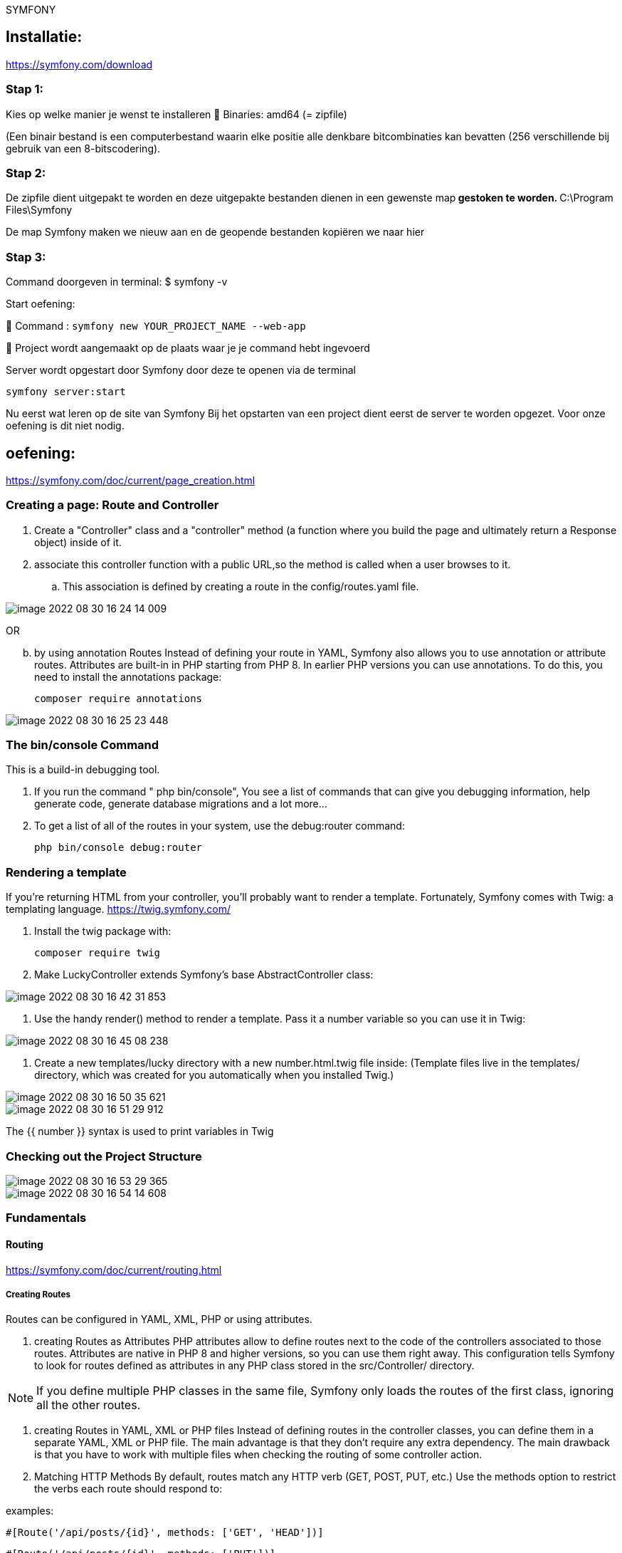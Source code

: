SYMFONY

== Installatie: +
https://symfony.com/download

=== Stap 1:
Kies op welke manier je wenst te installeren
 Binaries: amd64 (= zipfile)

(Een binair bestand is een computerbestand waarin elke positie alle denkbare bitcombinaties kan bevatten (256 verschillende bij gebruik van een 8-bitscodering).

=== Stap 2:
De zipfile dient uitgepakt te worden en deze uitgepakte bestanden dienen in een gewenste map** gestoken te worden.
** C:\Program Files\Symfony

De map Symfony maken we nieuw aan en de geopende bestanden kopiëren we naar hier

=== Stap 3:
Command doorgeven in terminal: $ symfony -v

Start oefening: 

 Command : `symfony new YOUR_PROJECT_NAME --web-app`

 Project wordt aangemaakt op de plaats waar je je command hebt ingevoerd

//Don't forget to create a vhost for this project!
//
// <VirtualHost *:80>
// ServerName domain.tld
// ServerAlias www.domain.tld
//
//----
// DocumentRoot /var/www/project/public
// <Directory /var/www/project/public>
//     AllowOverride All
//     Order Allow,Deny
//     Allow from All
// </Directory>
//----
//
//</VirtualHost>

Server wordt opgestart door Symfony door deze te openen via de terminal

 symfony server:start


Nu eerst wat leren op de site van Symfony
Bij het opstarten van een project dient eerst de server te worden opgezet.
Voor onze oefening is dit niet nodig.


== oefening:
https://symfony.com/doc/current/page_creation.html

=== Creating a page: Route and Controller
. Create a "Controller" class and a "controller" method
(a function where you build the page and ultimately return a Response object) inside of it.

. associate this controller function with a public URL,so the method is called when a user browses to it.

.. This association is defined by creating a route in the config/routes.yaml file.

image::images/image-2022-08-30-16-24-14-009.png[]

OR
[start=2]
.. by using annotation Routes
Instead of defining your route in YAML, Symfony also allows you to use annotation or attribute routes.
Attributes are built-in in PHP starting from PHP 8.
In earlier PHP versions you can use annotations. To do this, you need to install the annotations package:

 composer require annotations

image::images/image-2022-08-30-16-25-23-448.png[]


=== The bin/console Command
This is a build-in debugging tool.

. If you run the command " php bin/console", You see a list of commands that can give you debugging information,
help generate code, generate database migrations and a lot more...

. To get a list of all of the routes in your system, use the debug:router command:

 php bin/console debug:router

=== Rendering a template
If you're returning HTML from your controller, you'll probably want to render a template.
Fortunately, Symfony comes with Twig: a templating language.
https://twig.symfony.com/

. Install the twig package with:

 composer require twig

. Make LuckyController extends Symfony's base AbstractController class:

image::images/image-2022-08-30-16-42-31-853.png[]

. Use the handy render() method to render a template. Pass it a number variable so you can use it in Twig:

image::images/image-2022-08-30-16-45-08-238.png[]

. Create a new templates/lucky directory with a new number.html.twig file inside:
(Template files live in the templates/ directory, which was created for you automatically when you installed Twig.)

image::images/image-2022-08-30-16-50-35-621.png[]

image::images/image-2022-08-30-16-51-29-912.png[]

The {{ number }} syntax is used to print variables in Twig


=== Checking out the Project Structure

image::images/image-2022-08-30-16-53-29-365.png[]
image::images/image-2022-08-30-16-54-14-608.png[]


=== Fundamentals

==== Routing
https://symfony.com/doc/current/routing.html

===== Creating Routes
Routes can be configured in YAML, XML, PHP or using attributes.

. creating Routes as Attributes
PHP attributes allow to define routes next to the code of the controllers associated to those routes.
Attributes are native in PHP 8 and higher versions, so you can use them right away.
This configuration tells Symfony to look for routes defined as attributes in any PHP class
stored in the src/Controller/ directory.

NOTE: If you define multiple PHP classes in the same file,
Symfony only loads the routes of the first class, ignoring all the other routes.

. creating Routes in YAML, XML or PHP files
Instead of defining routes in the controller classes, you can define them in a separate YAML, XML or PHP file.
The main advantage is that they don't require any extra dependency.
The main drawback is that you have to work with multiple files when checking the routing of some controller action.

. Matching HTTP Methods
By default, routes match any HTTP verb (GET, POST, PUT, etc.)
Use the methods option to restrict the verbs each route should respond to:

examples:

`#[Route('/api/posts/{id}', methods: ['GET', 'HEAD'])]`

`#[Route('/api/posts/{id}', methods: ['PUT'])]`

NOTE: HTML forms only support GET and POST methods.
If you're calling a route with a different method from an HTML form, add a hidden field called _method
with the method to use (e.g. <input type="hidden" name="_method" value="PUT"/>).
If you create your forms with Symfony Forms this is done automatically for you.

. Matching Expressions
Use the condition option if you need some route to match based on some arbitrary matching logic:

 // src/Controller/DefaultController.php
 namespace App\Controller;

 use Symfony\Bundle\FrameworkBundle\Controller\AbstractController;
 use Symfony\Component\HttpFoundation\Response;
 use Symfony\Component\Routing\Annotation\Route;

 class DefaultController extends AbstractController
 {
 #[Route(
 '/contact',
 name: 'contact',
 condition: "context.getMethod() in ['GET', 'HEAD'] and request.headers.get('User-Agent') matches '/firefox/i'",
 // expressions can also include config parameters:
 // condition: "request.headers.get('User-Agent') matches '%app.allowed_browsers%'"
 )]
 public function contact(): Response
 {
 // ...
 }

     #[Route(
         '/posts/{id}',
         name: 'post_show',
         // expressions can retrieve route parameter values using the "params" variable
         condition: "params['id'] < 1000"
     )]
     public function showPost(int $id): Response
     {
         // ... return a JSON response with the post
     }
 }

The value of the condition option is any valid ExpressionLanguage expression and can use
any of these variables created by Symfony:

*context*: An instance of RequestContext, which holds the most fundamental information about the route being matched.

*request*: The Symfony Request object that represents the current request.

*params*: An array of matched route parameters for the current route.

You can also use these functions:

 env(string $name)
   Returns the value of a variable using Environment Variable Processors

 service(string $alias)
   Returns a routing condition service. You'll have to add the #[AsRoutingConditionService] attribute or
   routing.condition_service tag to your service if you want to use it in the condition.


===== Debugging Routes

As your application grows, you'll eventually have a lot of routes.
Symfony includes some commands to help you debug routing issues.

. The `debug:router` command
lists all your application routes in the same order in which Symfony evaluates them:

. Pass the name (or part of the name) of some route to this argument to print the route details:
example: `php bin/console debug:router app_lucky_number`

. `router:match`  shows which route will match the given URL.
It's useful to find out why some URL is not executing the controller action that you expect:

===== Route Parameters
It's common to define routes where some parts are variable.
For example, the URL to display some blog post will probably include the title or slug (e.g. `/blog/my-first-post` or
`/blog/all-about-symfony`).

In Symfony routes, **variable parts are wrapped in `{ ... }` and they must have a unique name**.
For example, the route to display the blog post contents is defined as `/blog/{slug}`:

 #[Route('/blog/{slug}', name: 'blog_show')]
 public function show(string $slug): Response
 {
       // $slug will equal the dynamic part of the URL
       // e.g. at /blog/yay-routing, then $slug='yay-routing'
       // ...
 }

The name of the variable part ({slug} in this example) is used to create a PHP variable
where that route content is stored and passed to the controller. If a user visits the `/blog/my-first-post` URL,
Symfony executes the show() method in the BlogController class and passes a `$slug = 'my-first-post'` argument
to the show() method.

Routes can define any number of parameters, but each of them can only be used once on each route
(e.g. /blog/posts-about-{category}/page/{pageNumber}).

====== Parameter Validation

Imagine that your application has a blog_show route (URL: /blog/{slug}) and a blog_list route (URL: /blog/{page}).
Given that route parameters accept any value, there's no way to differentiate both routes.

. If the user requests /blog/my-first-post, both routes will match and Symfony will use the route which was defined first.
To fix this, add some validation to the {page} parameter using the requirements option:

 class BlogController extends AbstractController
 {
      #[Route('/blog/{page}', name: 'blog_list', requirements: ['page' => '\d+'])]
      public function list(int $page): Response
      {
      // ...
      }
       #[Route('/blog/{slug}', name: 'blog_show')]
       public function show($slug): Response
       {
           // ...
       }
 }

The requirements option defines the PHP regular expressions that route parameters must match for the entire route to match.
In this example, \d+ is a regular expression that matches a digit of any length

. If you prefer, requirements can be inlined in each parameter using the syntax {parameter_name<requirements>}.
This feature makes configuration more concise, but it can decrease route readability when requirements are complex:

 class BlogController extends AbstractController
 {
     #[Route('/blog/{page<\d+>}', name: 'blog_list')]
     public function list(int $page): Response
     {
     // ...
     }
 }

====== Getting the Route Name and Parameters

The Request object created by Symfony stores all the route configuration (such as the name and parameters) in the "request attributes". You can get this information in a controller via the Request object:

 // src/Controller/BlogController.php
 namespace App\Controller;

 use Symfony\Bundle\FrameworkBundle\Controller\AbstractController;
 use Symfony\Component\HttpFoundation\Request;
 use Symfony\Component\HttpFoundation\Response;
 use Symfony\Component\Routing\Annotation\Route;

 class BlogController extends AbstractController
 {
     #[Route('/blog', name: 'blog_list')]
     public function list(Request $request): Response
    {
       $routeName = $request->attributes->get('_route');
       $routeParameters = $request->attributes->get('_route_params');

        // use this to get all the available attributes (not only routing ones):
        $allAttributes = $request->attributes->all();

        // ...
    }
 }



==== Controller

https://symfony.com/doc/current/controller.html

==== Creating and Using Templates

https://symfony.com/doc/current/templates.html

==== Configure Symfony

https://symfony.com/doc/current/configuration.html

==== Service container

https://symfony.com/doc/current/service_container.html

==== form system

https://symfony.com/doc/current/forms.html

==== Doctrines

https://symfony.com/doc/current/doctrine.html


=== Symfony versus Flat PHP

https://symfony.com/doc/current/introduction/from_flat_php_to_symfony.html

=== Symfony and HTTP Fundamentals

https://symfony.com/doc/current/introduction/http_fundamentals.html


== SECURITY

To get started, install the SecurityBundle:

`composer require symfony/security-bundle`

The three main elements are discussed:

. The User (providers)

Any secured section of your application needs some concept of a user.
The user provider loads users from any storage (e.g. the database) based on a "user identifier"
(e.g. the user's email address);

Permissions in Symfony are always linked to a user object.
If you need to secure (parts of) your application, you need to create a user class.
This is a class that implements UserInterface. This is often a Doctrine entity,
but you can also use a dedicated Security user class.

The easiest way to generate a user class is using the `make:user` command from the MakerBundle:

 $ php bin/console make:user
 The name of the security user class (e.g. User) [User]:
 > User

   Do you want to store user data in the database (via Doctrine)? (yes/no)[yes]:
   > yes

   Enter a property name that will be the unique "display" name for the user (e.g. email, username, uuid) [email]:
   > email

 Will this app need to hash/check user passwords?
 Choose No if passwords are not needed or will be checked/hashed by some other system (e.g. a single sign-on server).

 Does this app need to hash/check user passwords? (yes/no) [yes]:
 > yes

 created: src/Entity/User.php
 created: src/Repository/UserRepository.php
 updated: src/Entity/User.php
 updated: config/packages/security.yaml

If your user is a Doctrine entity, like in the example above,
don't forget to create the tables by creating and running a migration:

BEFORE WE START, you have to give acces to the database.
in the .env, you have to comment the connections you don't use and adapt the one u use...

  DATABASE_URL="mysql://'username':'password'@127.0.0.1:3306/'schemaname'?serverVersion=mariadb-10.4.24"

example:

DATABASE_URL="mysql://admin:paswoord12@127.0.0.1:4306/security?serverVersion=mariadb-10.4.24"


 $ php bin/console make:migration

 $ php bin/console doctrine:migrations:migrate

https://www.doctrine-project.org/projects/doctrine-orm/en/2.12/tutorials/getting-started.html



.. Loading the User: The User Provider

Besides creating the entity, the make:user command also adds config for a user provider in your security configuration:

 # config/packages/security.yaml
 security:
     # ...
     providers:
         app_user_provider:
             entity:
                 class: App\Entity\User
                 property: email

This user provider knows how to (re)load users from a storage (e.g. a database) based on a "user identifier"
(e.g. the user's email address or username).
The configuration above uses Doctrine to load the User entity using the email property as "user identifier".

User providers are used in a couple places during the security lifecycle:

*Load the User based on an identifier*

During login (or any other authenticator), the provider loads the user based on the user identifier.
Some other features, like user impersonation and Remember Me also use this.

*Reload the User from the session*
At the beginning of each request, the user is loaded from the session (unless your firewall is stateless).
The provider "refreshes" the user (e.g. the database is queried again for fresh data) to make sure all user information is up to date (and if necessary, the user is de-authenticated/logged out if something changed). See Security for more information about this process.

.. Registering the User: Hashing Passwords

Many applications require a user to log in with a password. For these applications,
the SecurityBundle provides password hashing and verification functionality.

First, make sure your User class implements the PasswordAuthenticatedUserInterface:

image::image-2022-08-31-14-33-22-108.png[]

Then, configure which password hasher should be used for this class.
If your security.yaml file wasn't already pre-configured, then make:user should have done this for you:

image::image-2022-08-31-14-34-20-020.png[]

Now that Symfony knows how you want to hash the passwords,
you can use the UserPasswordHasherInterface service to do this before saving your users to the database:

image::image-2022-08-31-14-35-09-179.png[]

image::image-2022-08-31-14-36-26-946.png[]




. The Firewall & Authenticating Users (firewalls)

The firewall is the core of securing your application.
Every request within the firewall is checked if it needs an authenticated user.
The firewall also takes care of authenticating this user (e.g. using a login form);

image::images/image-2022-09-01-14-35-47-599.png[]

* Only one firewall is active on each request: Symfony uses the pattern key to find the first match
(you can also match by host or other things).

* The dev firewall is really a fake firewall: it makes sure that you don't accidentally
block Symfony's dev tools-which live under URLs like /_profiler and /_wdt.

* All real URLs are handled by the main firewall (no pattern key means it matches all URLs).
A firewall can have many modes of authentication, in other words, it enables many ways to ask the question "Who are you?".

* The lazy anonymous mode prevents the session from being started if there is no need for authorization
(i.e. explicit check for a user privilege). This is important to keep requests cacheable (see HTTP Cache).





. Access Control (Authorization) (access_control)

Using access control and the authorization checker, you control the required permissions
to perform a specific action or visit a specific URL.